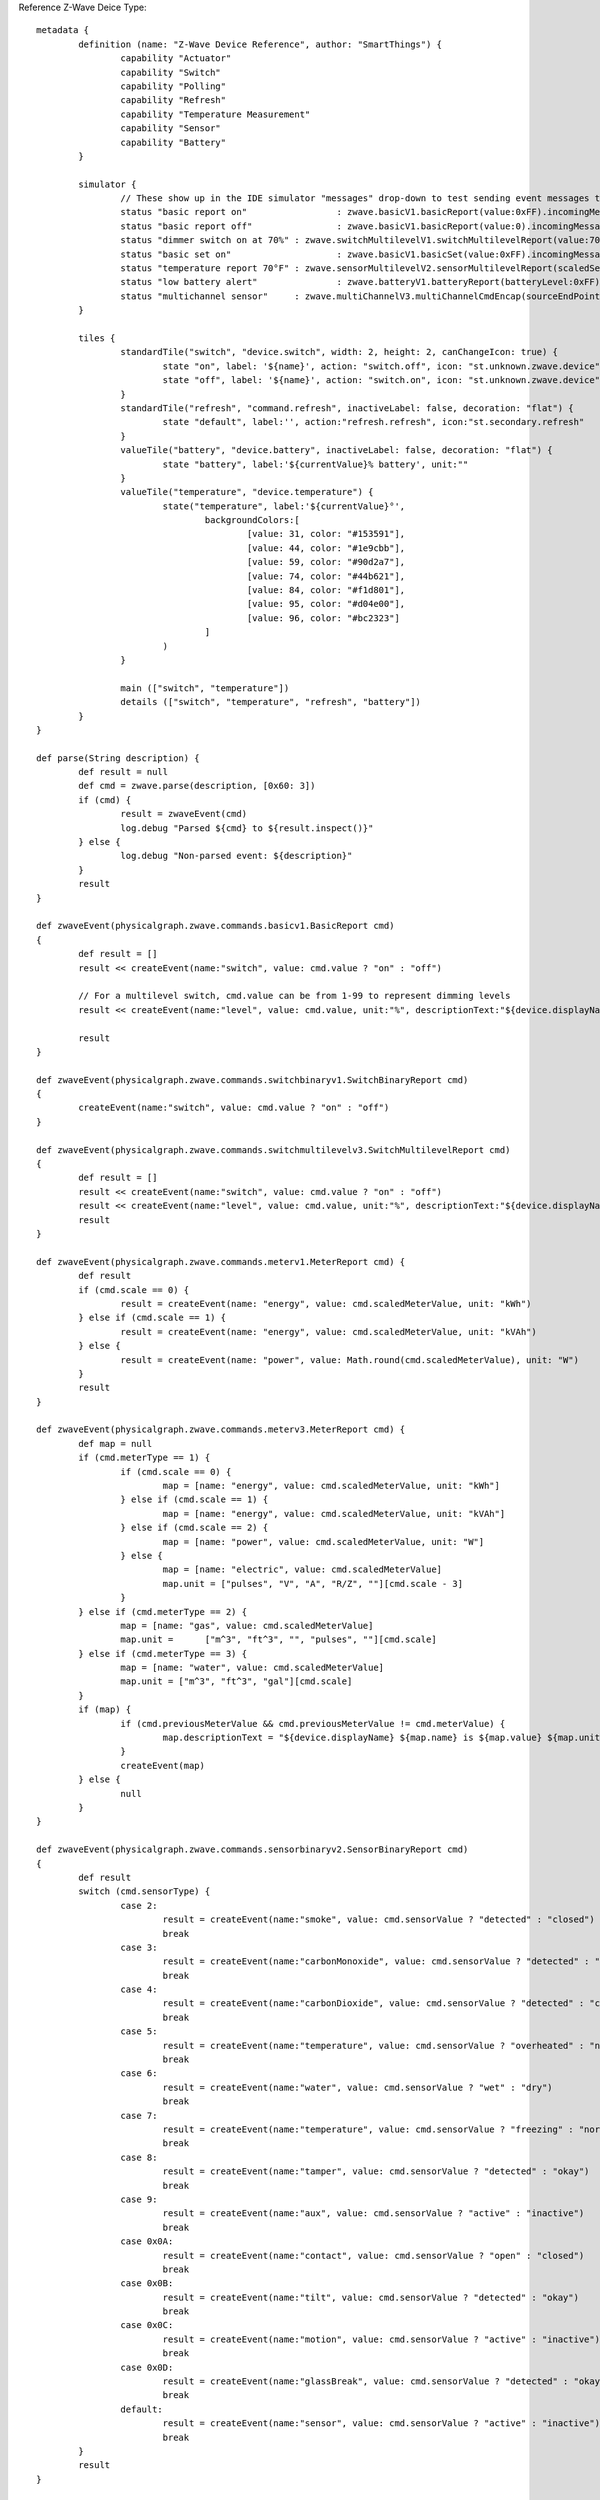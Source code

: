 Reference Z-Wave Deice Type::

	metadata {
		definition (name: "Z-Wave Device Reference", author: "SmartThings") {
			capability "Actuator"
			capability "Switch"
			capability "Polling"
			capability "Refresh"
			capability "Temperature Measurement"
			capability "Sensor"
			capability "Battery"
		}

		simulator {
			// These show up in the IDE simulator "messages" drop-down to test sending event messages to your device handler
			status "basic report on"		 : zwave.basicV1.basicReport(value:0xFF).incomingMessage()
			status "basic report off"		 : zwave.basicV1.basicReport(value:0).incomingMessage()
			status "dimmer switch on at 70%" : zwave.switchMultilevelV1.switchMultilevelReport(value:70).incomingMessage()
			status "basic set on"			 : zwave.basicV1.basicSet(value:0xFF).incomingMessage()
			status "temperature report 70°F" : zwave.sensorMultilevelV2.sensorMultilevelReport(scaledSensorValue: 70.0, precision: 1, sensorType: 1, scale: 1).incomingMessage()
			status "low battery alert"		 : zwave.batteryV1.batteryReport(batteryLevel:0xFF).incomingMessage()
			status "multichannel sensor"	 : zwave.multiChannelV3.multiChannelCmdEncap(sourceEndPoint:1, destinationEndPoint:1).encapsulate(zwave.sensorBinaryV1.sensorBinaryReport(sensorValue:0)).incomingMessage()
		}

		tiles {
			standardTile("switch", "device.switch", width: 2, height: 2, canChangeIcon: true) {
				state "on", label: '${name}', action: "switch.off", icon: "st.unknown.zwave.device", backgroundColor: "#79b821"
				state "off", label: '${name}', action: "switch.on", icon: "st.unknown.zwave.device", backgroundColor: "#ffffff"
			}
			standardTile("refresh", "command.refresh", inactiveLabel: false, decoration: "flat") {
				state "default", label:'', action:"refresh.refresh", icon:"st.secondary.refresh"
			}
			valueTile("battery", "device.battery", inactiveLabel: false, decoration: "flat") {
				state "battery", label:'${currentValue}% battery', unit:""
			}
			valueTile("temperature", "device.temperature") {
				state("temperature", label:'${currentValue}°',
					backgroundColors:[
						[value: 31, color: "#153591"],
						[value: 44, color: "#1e9cbb"],
						[value: 59, color: "#90d2a7"],
						[value: 74, color: "#44b621"],
						[value: 84, color: "#f1d801"],
						[value: 95, color: "#d04e00"],
						[value: 96, color: "#bc2323"]
					]
				)
			}

			main (["switch", "temperature"])
			details (["switch", "temperature", "refresh", "battery"])
		}
	}

	def parse(String description) {
		def result = null
		def cmd = zwave.parse(description, [0x60: 3])
		if (cmd) {
			result = zwaveEvent(cmd)
			log.debug "Parsed ${cmd} to ${result.inspect()}"
		} else {
			log.debug "Non-parsed event: ${description}"
		}
		result
	}

	def zwaveEvent(physicalgraph.zwave.commands.basicv1.BasicReport cmd)
	{
		def result = []
		result << createEvent(name:"switch", value: cmd.value ? "on" : "off")

		// For a multilevel switch, cmd.value can be from 1-99 to represent dimming levels
		result << createEvent(name:"level", value: cmd.value, unit:"%", descriptionText:"${device.displayName} dimmed ${cmd.value==255 ? 100 : cmd.value}%")

		result
	}

	def zwaveEvent(physicalgraph.zwave.commands.switchbinaryv1.SwitchBinaryReport cmd)
	{
		createEvent(name:"switch", value: cmd.value ? "on" : "off")
	}

	def zwaveEvent(physicalgraph.zwave.commands.switchmultilevelv3.SwitchMultilevelReport cmd)
	{
		def result = []
		result << createEvent(name:"switch", value: cmd.value ? "on" : "off")
		result << createEvent(name:"level", value: cmd.value, unit:"%", descriptionText:"${device.displayName} dimmed ${cmd.value==255 ? 100 : cmd.value}%")
		result
	}

	def zwaveEvent(physicalgraph.zwave.commands.meterv1.MeterReport cmd) {
		def result
		if (cmd.scale == 0) {
			result = createEvent(name: "energy", value: cmd.scaledMeterValue, unit: "kWh")
		} else if (cmd.scale == 1) {
			result = createEvent(name: "energy", value: cmd.scaledMeterValue, unit: "kVAh")
		} else {
			result = createEvent(name: "power", value: Math.round(cmd.scaledMeterValue), unit: "W")
		}
		result
	}

	def zwaveEvent(physicalgraph.zwave.commands.meterv3.MeterReport cmd) {
		def map = null
		if (cmd.meterType == 1) {
			if (cmd.scale == 0) {
				map = [name: "energy", value: cmd.scaledMeterValue, unit: "kWh"]
			} else if (cmd.scale == 1) {
				map = [name: "energy", value: cmd.scaledMeterValue, unit: "kVAh"]
			} else if (cmd.scale == 2) {
				map = [name: "power", value: cmd.scaledMeterValue, unit: "W"]
			} else {
				map = [name: "electric", value: cmd.scaledMeterValue]
				map.unit = ["pulses", "V", "A", "R/Z", ""][cmd.scale - 3]
			}
		} else if (cmd.meterType == 2) {
			map = [name: "gas", value: cmd.scaledMeterValue]
			map.unit =	["m^3", "ft^3", "", "pulses", ""][cmd.scale]
		} else if (cmd.meterType == 3) {
			map = [name: "water", value: cmd.scaledMeterValue]
			map.unit = ["m^3", "ft^3", "gal"][cmd.scale]
		}
		if (map) {
			if (cmd.previousMeterValue && cmd.previousMeterValue != cmd.meterValue) {
				map.descriptionText = "${device.displayName} ${map.name} is ${map.value} ${map.unit}, previous: ${cmd.scaledPreviousMeterValue}"
			}
			createEvent(map)
		} else {
			null
		}
	}

	def zwaveEvent(physicalgraph.zwave.commands.sensorbinaryv2.SensorBinaryReport cmd)
	{
		def result
		switch (cmd.sensorType) {
			case 2:
				result = createEvent(name:"smoke", value: cmd.sensorValue ? "detected" : "closed")
				break
			case 3:
				result = createEvent(name:"carbonMonoxide", value: cmd.sensorValue ? "detected" : "clear")
				break
			case 4:
				result = createEvent(name:"carbonDioxide", value: cmd.sensorValue ? "detected" : "clear")
				break
			case 5:
				result = createEvent(name:"temperature", value: cmd.sensorValue ? "overheated" : "normal")
				break
			case 6:
				result = createEvent(name:"water", value: cmd.sensorValue ? "wet" : "dry")
				break
			case 7:
				result = createEvent(name:"temperature", value: cmd.sensorValue ? "freezing" : "normal")
				break
			case 8:
				result = createEvent(name:"tamper", value: cmd.sensorValue ? "detected" : "okay")
				break
			case 9:
				result = createEvent(name:"aux", value: cmd.sensorValue ? "active" : "inactive")
				break
			case 0x0A:
				result = createEvent(name:"contact", value: cmd.sensorValue ? "open" : "closed")
				break
			case 0x0B:
				result = createEvent(name:"tilt", value: cmd.sensorValue ? "detected" : "okay")
				break
			case 0x0C:
				result = createEvent(name:"motion", value: cmd.sensorValue ? "active" : "inactive")
				break
			case 0x0D:
				result = createEvent(name:"glassBreak", value: cmd.sensorValue ? "detected" : "okay")
				break
			default:
				result = createEvent(name:"sensor", value: cmd.sensorValue ? "active" : "inactive")
				break
		}
		result
	}

	def zwaveEvent(physicalgraph.zwave.commands.sensorbinaryv1.SensorBinaryReport cmd)
	{
		// Version 1 of SensorBinary doesn't have a sensor type
		createEvent(name:"sensor", value: cmd.sensorValue ? "active" : "inactive")
	}

	def zwaveEvent(physicalgraph.zwave.commands.sensormultilevelv5.SensorMultilevelReport cmd)
	{
		def map = [ displayed: true, value: cmd.scaledSensorValue.toString() ]
		switch (cmd.sensorType) {
			case 1:
				map.name = "temperature"
				map.unit = cmd.scale == 1 ? "F" : "C"
				break;
			case 2:
				map.name = "value"
				map.unit = cmd.scale == 1 ? "%" : ""
				break;
			case 3:
				map.name = "illuminance"
				map.value = cmd.scaledSensorValue.toInteger().toString()
				map.unit = "lux"
				break;
			case 4:
				map.name = "power"
				map.unit = cmd.scale == 1 ? "Btu/h" : "W"
				break;
			case 5:
				map.name = "humidity"
				map.value = cmd.scaledSensorValue.toInteger().toString()
				map.unit = cmd.scale == 0 ? "%" : ""
				break;
			case 6:
				map.name = "velocity"
				map.unit = cmd.scale == 1 ? "mph" : "m/s"
				break;
			case 8:
			case 9:
				map.name = "pressure"
				map.unit = cmd.scale == 1 ? "inHg" : "kPa"
				break;
			case 0xE:
				map.name = "weight"
				map.unit = cmd.scale == 1 ? "lbs" : "kg"
				break;
			case 0xF:
				map.name = "voltage"
				map.unit = cmd.scale == 1 ? "mV" : "V"
				break;
			case 0x10:
				map.name = "current"
				map.unit = cmd.scale == 1 ? "mA" : "A"
				break;
			case 0x12:
				map.name = "air flow"
				map.unit = cmd.scale == 1 ? "cfm" : "m^3/h"
				break;
			case 0x1E:
				map.name = "loudness"
				map.unit = cmd.scale == 1 ? "dBA" : "dB"
				break;
		}
		createEvent(map)
	}

	// Many sensors send BasicSet commands to associated devices. This is so you can associate them with
	// a switch-type device and they can directly turn it on/off when the sensor is triggered.
	def zwaveEvent(physicalgraph.zwave.commands.basicv1.BasicSet cmd)
	{
		createEvent(name:"sensor", value: cmd.value ? "active" : "inactive")
	}

	def zwaveEvent(physicalgraph.zwave.commands.batteryv1.BatteryReport cmd) {
		def map = [ name: "battery", unit: "%" ]
		if (cmd.batteryLevel == 0xFF) {	 // Special value for low battery alert
			map.value = 1
			map.descriptionText = "${device.displayName} has a low battery"
			map.isStateChange = true
		} else {
			map.value = cmd.batteryLevel
		}
		// Store time of last battery update so we don't ask every wakeup, see WakeUpNotification handler
		state.lastbatt = new Date().time
		createEvent(map)
	}

	// Battery powered devices can be configured to periodically wake up and check in. They send this
	// command and stay awake long enough to receive commands, or until they get a WakeUpNoMoreInformation
	// command that instructs them that there are no more commands to receive and they can stop listening
	def zwaveEvent(physicalgraph.zwave.commands.wakeupv2.WakeUpNotification cmd)
	{
		def result = [createEvent(descriptionText: "${device.displayName} woke up", isStateChange: false)]

		// Only ask for battery if we haven't had a BatteryReport in a while
		if (!state.lastbatt || (new Date().time) - state.lastbatt > 24*60*60*1000) {
			result << response(zwave.batteryV1.batteryGet())
			result << response("delay 1200")  // leave time for device to respond to batteryGet
		}
		result << response(zwave.wakeUpV1.wakeUpNoMoreInformation())
		result
	}

	def zwaveEvent(physicalgraph.zwave.commands.associationv2.AssociationReport cmd) {
		def result = []
		if (cmd.nodeId.any { it == zwaveHubNodeId }) {
			result << createEvent(descriptionText: "$device.displayName is associated in group ${cmd.groupingIdentifier}")
		} else if (cmd.groupingIdentifier == 1) {
			// We're not associated properly to group 1, set association
			result << createEvent(descriptionText: "Associating $device.displayName in group ${cmd.groupingIdentifier}")
			result << response(zwave.associationV1.associationSet(groupingIdentifier:cmd.groupingIdentifier, nodeId:zwaveHubNodeId))
		}
		result
	}

	// Devices that support the Security command class can send messages in an encrypted form;
	// they arrive wrapped in a SecurityMessageEncapsulation command and must be unencapsulated
	def zwaveEvent(physicalgraph.zwave.commands.securityv1.SecurityMessageEncapsulation cmd) {
		def encapsulatedCommand = cmd.encapsulatedCommand([0x98: 1, 0x20: 1]) // can specify command class versions here like in zwave.parse
		if (encapsulatedCommand) {
			return zwaveEvent(encapsulatedCommand)
		}
	}

	// MultiChannelCmdEncap and MultiInstanceCmdEncap are ways that devices can indicate that a message
	// is coming from one of multiple subdevices or "endpoints" that would otherwise be indistinguishable
	def zwaveEvent(physicalgraph.zwave.commands.multichannelv3.MultiChannelCmdEncap cmd) {
		def encapsulatedCommand = cmd.encapsulatedCommand([0x30: 1, 0x31: 1]) // can specify command class versions here like in zwave.parse
		log.debug ("Command from endpoint ${cmd.sourceEndPoint}: ${encapsulatedCommand}")
		if (encapsulatedCommand) {
			return zwaveEvent(encapsulatedCommand)
		}
	}

	def zwaveEvent(physicalgraph.zwave.commands.multichannelv3.MultiInstanceCmdEncap cmd) {
		def encapsulatedCommand = cmd.encapsulatedCommand([0x30: 1, 0x31: 1]) // can specify command class versions here like in zwave.parse
		log.debug ("Command from instance ${cmd.instance}: ${encapsulatedCommand}")
		if (encapsulatedCommand) {
			return zwaveEvent(encapsulatedCommand)
		}
	}

	def zwaveEvent(physicalgraph.zwave.Command cmd) {
		createEvent(descriptionText: "${device.displayName}: ${cmd}")
	}

	def on() {
		delayBetween([
			zwave.basicV1.basicSet(value: 0xFF).format(),
			zwave.basicV1.basicGet().format()
		], 5000)  // 5 second delay for dimmers that change gradually, can be left out for immediate switches
	}

	def off() {
		delayBetween([
			zwave.basicV1.basicSet(value: 0x00).format(),
			zwave.basicV1.basicGet().format()
		], 5000)  // 5 second delay for dimmers that change gradually, can be left out for immediate switches
	}

	def refresh() {
		// Some examples of Get commands
		delayBetween([
			zwave.switchBinaryV1.switchBinaryGet().format(),
			zwave.switchMultilevelV1.switchMultilevelGet().format(),
			zwave.meterV2.meterGet(scale: 0).format(),	// get kWh
			zwave.meterV2.meterGet(scale: 2).format(),	// get Watts
			zwave.sensorMultilevelV1.sensorMultilevelGet().format(),
			zwave.sensorMultilevelV5.sensorMultilevelGet(sensorType:1, scale:1).format(),  // get temp in Fahrenheit
			zwave.batteryV1.batteryGet().format(),
			zwave.basicV1.basicGet().format(),
		], 1200)
	}

	// If you add the Polling capability to your device type, this command will be called approximately
	// every 5 minutes to check the device's state
	def poll() {
		zwave.basicV1.basicGet().format()
	}

	// If you add the Configuration capability to your device type, this command will be called right
	// after the device joins to set device-specific configuration commands.
	def configure() {
		delayBetween([
			// Note that configurationSet.size is 1, 2, or 4 and generally must match the size the device uses in its configurationReport
			zwave.configurationV1.configurationSet(parameterNumber:1, size:2, scaledConfigurationValue:100).format(),
			// Can use the zwaveHubNodeId variable to add the hub to the device's associations:
			zwave.associationV1.associationSet(groupingIdentifier:2, nodeId:zwaveHubNodeId).format(),
			// Make sure sleepy battery-powered sensors send their WakeUpNotifications to the hub every 4 hours:
			zwave.wakeUpV1.wakeUpIntervalSet(seconds:4 * 3600, nodeid:zwaveHubNodeId).format(),
		])
	}
